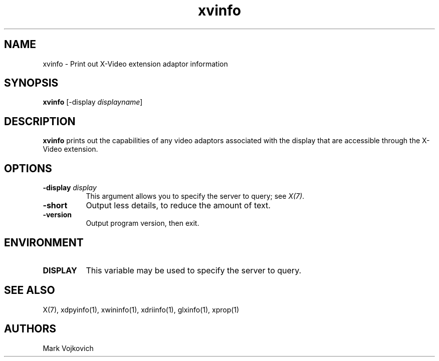 .TH xvinfo 1 "xvinfo 1.1.4" "X Version 11"
.SH NAME
xvinfo - Print out X-Video extension adaptor information
.SH SYNOPSIS
.B "xvinfo"
[-display \fIdisplayname\fP]
.SH DESCRIPTION
.PP
.B xvinfo
prints out the capabilities of any video adaptors associated
with the display that are accessible through the X-Video extension.
.SH OPTIONS
.PP
.TP 8
.B "-display \fIdisplay\fP"
This argument allows you to specify the server to query; see \fIX(7)\fP.
.TP 8
.B "-short"
Output less details, to reduce the amount of text.
.TP 8
.B "-version"
Output program version, then exit.
.SH ENVIRONMENT
.PP
.TP 8
.B DISPLAY
This variable may be used to specify the server to query.

.SH SEE ALSO
X(7), xdpyinfo(1), xwininfo(1),
xdriinfo(1), glxinfo(1), xprop(1)
.SH AUTHORS
Mark Vojkovich
